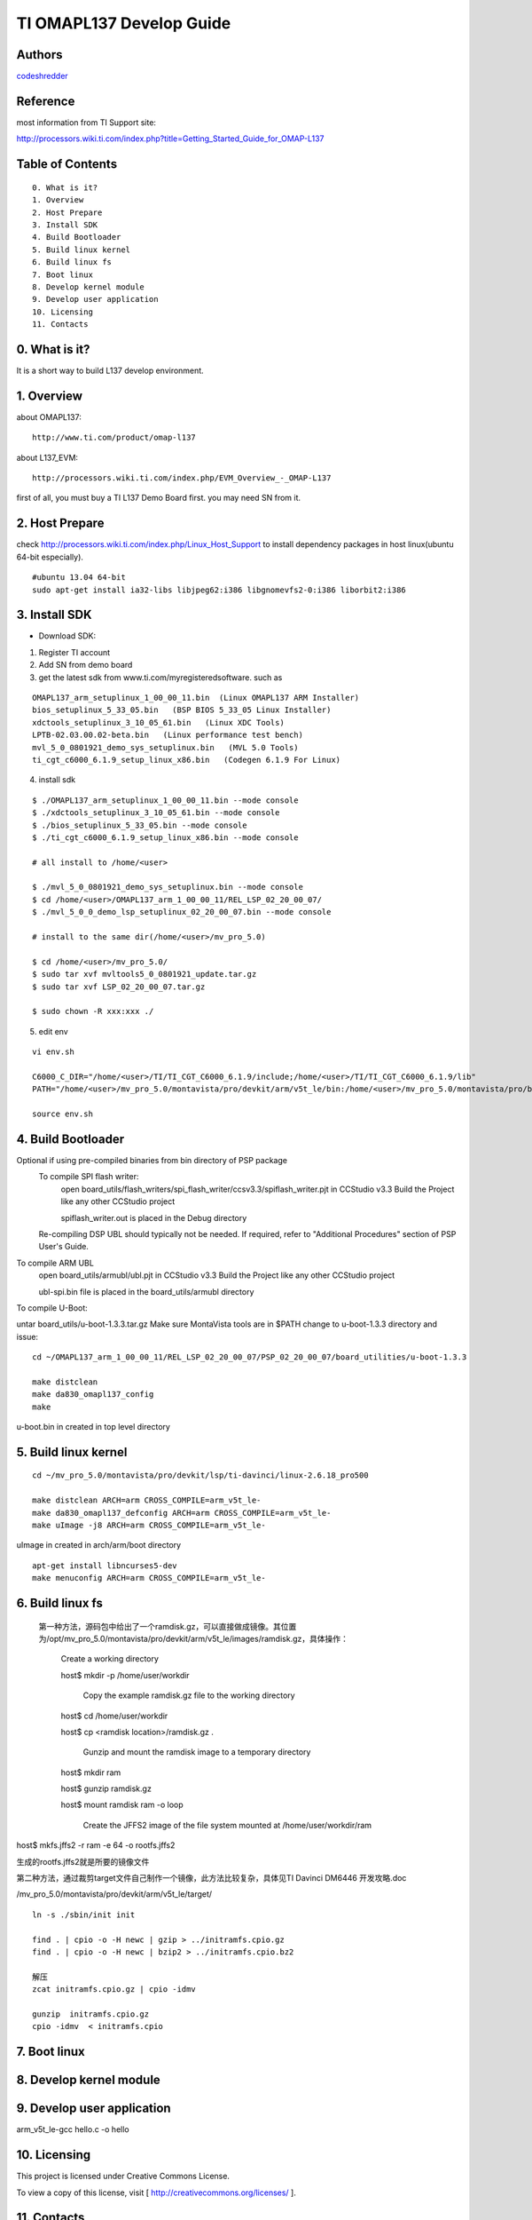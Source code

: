 ==========================================================
  TI OMAPL137 Develop Guide
==========================================================


Authors
==========

`codeshredder <https://github.com/codeshredder>`_ 

Reference
==========

most information from TI Support site::

http://processors.wiki.ti.com/index.php?title=Getting_Started_Guide_for_OMAP-L137


Table of Contents
=================

::

  0. What is it?
  1. Overview
  2. Host Prepare
  3. Install SDK
  4. Build Bootloader
  5. Build linux kernel
  6. Build linux fs
  7. Boot linux
  8. Develop kernel module
  9. Develop user application
  10. Licensing
  11. Contacts
  
0. What is it?
==============

It is a short way to build L137 develop environment. 


1. Overview
====================

about OMAPL137::

   http://www.ti.com/product/omap-l137


about L137_EVM::

   http://processors.wiki.ti.com/index.php/EVM_Overview_-_OMAP-L137


first of all, you must buy a TI L137 Demo Board first. you may need SN from it.


2. Host Prepare
============

check http://processors.wiki.ti.com/index.php/Linux_Host_Support
to install dependency packages in host linux(ubuntu 64-bit especially).

::

   #ubuntu 13.04 64-bit
   sudo apt-get install ia32-libs libjpeg62:i386 libgnomevfs2-0:i386 liborbit2:i386


3. Install SDK
============

* Download SDK:

1) Register TI account

2) Add SN from demo board

3) get the latest sdk from www.ti.com/myregisteredsoftware. such as

::

   OMAPL137_arm_setuplinux_1_00_00_11.bin  (Linux OMAPL137 ARM Installer)
   bios_setuplinux_5_33_05.bin   (BSP BIOS 5_33_05 Linux Installer)
   xdctools_setuplinux_3_10_05_61.bin   (Linux XDC Tools)
   LPTB-02.03.00.02-beta.bin   (Linux performance test bench)
   mvl_5_0_0801921_demo_sys_setuplinux.bin   (MVL 5.0 Tools)
   ti_cgt_c6000_6.1.9_setup_linux_x86.bin   (Codegen 6.1.9 For Linux)


4) install sdk


::

   $ ./OMAPL137_arm_setuplinux_1_00_00_11.bin --mode console
   $ ./xdctools_setuplinux_3_10_05_61.bin --mode console
   $ ./bios_setuplinux_5_33_05.bin --mode console
   $ ./ti_cgt_c6000_6.1.9_setup_linux_x86.bin --mode console
   
   # all install to /home/<user>
   
   $ ./mvl_5_0_0801921_demo_sys_setuplinux.bin --mode console
   $ cd /home/<user>/OMAPL137_arm_1_00_00_11/REL_LSP_02_20_00_07/
   $ ./mvl_5_0_0_demo_lsp_setuplinux_02_20_00_07.bin --mode console
   
   # install to the same dir(/home/<user>/mv_pro_5.0)
   
   $ cd /home/<user>/mv_pro_5.0/
   $ sudo tar xvf mvltools5_0_0801921_update.tar.gz
   $ sudo tar xvf LSP_02_20_00_07.tar.gz
   
   $ sudo chown -R xxx:xxx ./


5) edit env

::

   vi env.sh

   C6000_C_DIR="/home/<user>/TI/TI_CGT_C6000_6.1.9/include;/home/<user>/TI/TI_CGT_C6000_6.1.9/lib"
   PATH="/home/<user>/mv_pro_5.0/montavista/pro/devkit/arm/v5t_le/bin:/home/<user>/mv_pro_5.0/montavista/pro/bin:/home/<user>/mv_pro_5.0/montavista/common/bin:$PATH"

   source env.sh



4. Build Bootloader
====================



Optional if using pre-compiled binaries from bin directory of PSP package
    To compile SPI flash writer:
        open board_utils/flash_writers/spi_flash_writer/ccsv3.3/spiflash_writer.pjt in CCStudio v3.3
        Build the Project like any other CCStudio project

        spiflash_writer.out is placed in the Debug directory 
    Re-compiling DSP UBL should typically not be needed. If required, refer to "Additional Procedures" section of PSP User's Guide.

To compile ARM UBL
        open board_utils/armubl/ubl.pjt in CCStudio v3.3
        Build the Project like any other CCStudio project

        ubl-spi.bin file is placed in the board_utils/armubl directory 

To compile U-Boot:

untar board_utils/u-boot-1.3.3.tar.gz
Make sure MontaVista tools are in $PATH
change to u-boot-1.3.3 directory and issue::

   cd ~/OMAPL137_arm_1_00_00_11/REL_LSP_02_20_00_07/PSP_02_20_00_07/board_utilities/u-boot-1.3.3
   
   make distclean
   make da830_omapl137_config
   make 

u-boot.bin in created in top level directory 



5. Build linux kernel
====================

::

   cd ~/mv_pro_5.0/montavista/pro/devkit/lsp/ti-davinci/linux-2.6.18_pro500
   
   make distclean ARCH=arm CROSS_COMPILE=arm_v5t_le-
   make da830_omapl137_defconfig ARCH=arm CROSS_COMPILE=arm_v5t_le-
   make uImage -j8 ARCH=arm CROSS_COMPILE=arm_v5t_le-

uImage in created in arch/arm/boot directory 

::

   apt-get install libncurses5-dev
   make menuconfig ARCH=arm CROSS_COMPILE=arm_v5t_le-



6. Build linux fs
====================


 第一种方法，源码包中给出了一个ramdisk.gz，可以直接做成镜像。其位置为/opt/mv_pro_5.0/montavista/pro/devkit/arm/v5t_le/images/ramdisk.gz，具体操作：

   Create a working directory 

   host$ mkdir -p /home/user/workdir

    Copy the example ramdisk.gz file to the working directory 

   host$ cd /home/user/workdir

   host$ cp <ramdisk location>/ramdisk.gz .

    Gunzip and mount the ramdisk image to a temporary directory 

   host$ mkdir ram

   host$ gunzip ramdisk.gz

   host$ mount ramdisk ram -o loop

    Create the JFFS2 image of the file system mounted at /home/user/workdir/ram

host$ mkfs.jffs2 -r ram -e 64 -o rootfs.jffs2

生成的rootfs.jffs2就是所要的镜像文件

第二种方法，通过裁剪target文件自己制作一个镜像，此方法比较复杂，具体见TI Davinci DM6446 开发攻略.doc

 

 
/mv_pro_5.0/montavista/pro/devkit/arm/v5t_le/target/

::

   ln -s ./sbin/init init
   
   find . | cpio -o -H newc | gzip > ../initramfs.cpio.gz
   find . | cpio -o -H newc | bzip2 > ../initramfs.cpio.bz2
   
   解压
   zcat initramfs.cpio.gz | cpio -idmv
   
   gunzip  initramfs.cpio.gz
   cpio -idmv  < initramfs.cpio



7. Boot linux
====================




8. Develop kernel module
====================




9. Develop user application
====================

arm_v5t_le-gcc hello.c -o hello 





10. Licensing
============

This project is licensed under Creative Commons License.

To view a copy of this license, visit [ http://creativecommons.org/licenses/ ].

11. Contacts
===========

codeshredder  : evilforce@gmail.com

